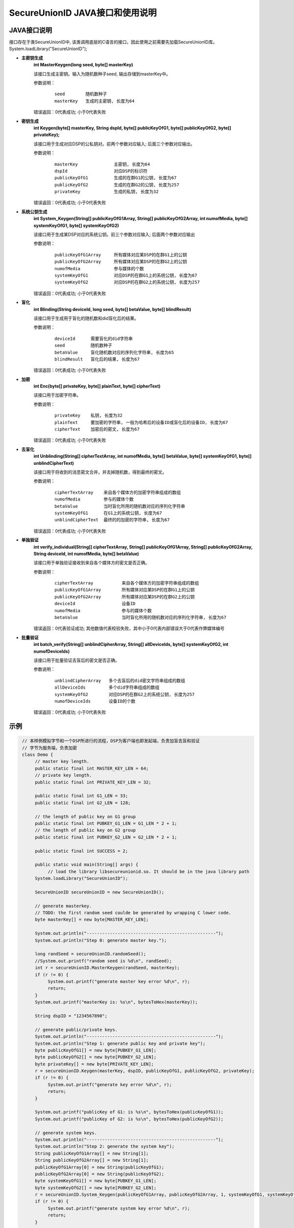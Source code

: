 **SecureUnionID JAVA接口和使用说明**
=======================================
**JAVA接口说明**
^^^^^^^^^^^^^^^^^^^^^^^^^^^^
接口存在于类SecureUnionID中, 该类调用底层的C语言的接口，因此使用之前需要先加载SecureUnionID库。
System.loadLibrary("SecureUnionID");

- **主密钥生成**
      **int MasterKeygen(long seed, byte[] masterKey)**

      该接口生成主密钥。输入为随机数种子seed, 输出存储到masterKey中。

      参数说明：
            ::

              seed        随机数种子
              masterKey   生成的主密钥, 长度为64

      错误返回：0代表成功; 小于0代表失败

- **密钥生成**
     **int Keygen(byte[] masterKey, String dspId, byte[] publicKeyOfG1, byte[] publicKeyOfG2, byte[] privateKey);**

     该接口用于生成对应DSP的公私钥对。前两个参数对应输入; 后面三个参数对应输出。

     参数说明：
            ::

              masterKey              主密钥, 长度为64
              dspId                  对应DSP的标识符
              publicKeyOfG1          生成的在群G1的公钥, 长度为67
              publicKeyOfG2          生成的在群G2的公钥, 长度为257
              privateKey             生成的私钥, 长度为32

     错误返回：0代表成功; 小于0代表失败

- **系统公钥生成**
     **int System_Keygen(String[] publicKeyOfG1Array, String[] publicKeyOfG2Array, int numofMedia, byte[] systemKeyOfG1, byte[] systemKeyOfG2)**

     该接口用于生成某DSP对应的系统公钥。前三个参数对应输入; 后面两个参数对应输出

     参数说明：
            ::

              publicKeyOfG1Array     所有媒体对应某DSP的在群G1上的公钥
              publicKeyOfG2Array     所有媒体对应某DSP的在群G2上的公钥
              numofMedia             参与媒体的个数
              systemKeyOfG1          对应DSP的在群G1上的系统公钥, 长度为67
              systemKeyOfG2          对应DSP的在群G2上的系统公钥, 长度为257

     错误返回：0代表成功; 小于0代表失败

- **盲化**
     **int Blinding(String deviceId, long seed, byte[] betaValue, byte[] blindResult)**

     该接口用于生成用于盲化的随机数和did盲化后的结果。

     参数说明：
            ::

              deviceId      需要盲化的did字符串
              seed          随机数种子
              betaValue     盲化随机数对应的序列化字符串, 长度为65
              blindResult   盲化后的结果, 长度为67

     错误返回：0代表成功; 小于0代表失败

- **加密**
     **int Enc(byte[] privateKey, byte[] plainText, byte[] cipherText)**

     该接口用于加密字符串。

     参数说明：
            ::

              privateKey    私钥, 长度为32
              plainText     要加密的字符串, 一般为哈希后的设备ID或盲化后的设备ID, 长度为67
              cipherText    加密后的密文, 长度为67

     错误返回：0代表成功; 小于0代表失败

- **去盲化**
     **int Unblinding(String[] cipherTextArray, int numofMedia, byte[]  betaValue, byte[] systemKeyOfG1, byte[] unblindCipherText)**

     该接口用于将收到的消息密文合并，并去掉随机数，得到最终的密文。

     参数说明：
            ::

                  cipherTextArray    来自各个媒体方的加密字符串组成的数组
                  numofMedia         参与的媒体个数
                  betaValue          当时盲化所用的随机数对应的序列化字符串
                  systemKeyOfG1      在G1上的系统公钥, 长度为67
                  unblindCipherText  最终的的加密的字符串, 长度为67

     错误返回：0代表成功; 小于0代表失败

- **单独验证**
     **int verify_individual(String[] cipherTextArray, String[] publicKeyOfG1Array, String[] publicKeyOfG2Array, String deviceId, int numofMedia, byte[] betaValue)**

     该接口用于单独验证接收到来自各个媒体方的密文是否正确。

     参数说明：
            ::
            
              cipherTextArray           来自各个媒体方的加密字符串组成的数组
              publicKeyOfG1Array        所有媒体对应某DSP的在群G1上的公钥
              publicKeyOfG2Array        所有媒体对应某DSP的在群G2上的公钥
              deviceId                  设备ID
              numofMedia                参与的媒体个数
              betaValue                 当时盲化所用的随机数对应的序列化字符串, 长度为67

     错误返回：0代表验证成功; 其他数值代表校验失败，其中小于0代表内部错误大于0代表作弊媒体编号

- **批量验证**
     **int batch_verify(String[] unblindCipherArray, String[] allDeviceIds, byte[] systemKeyOfG2, int numofDeviceIds)**

     该接口用于批量验证去盲后的密文是否正确。

     参数说明：
            ::

              unblindCipherArray   多个去盲后的did密文字符串组成的数组
              allDeviceIds         多个did字符串组成的数组
              systemKeyOfG2        对应DSP的在群G2上的系统公钥, 长度为257
              numofDeviceIds       设备ID的个数

     错误返回：0代表成功; 小于0代表失败

**示例**
^^^^^^^^^^

.. code-block:: java

     // 本样例模拟字节和一个DSP所进行的流程，DSP为客户端也即发起端，负责加盲去盲和验证
     // 字节为服务端，负责加密
     class Demo {
          // master key length.
          public static final int MASTER_KEY_LEN = 64;
          // private key length.
          public static final int PRIVATE_KEY_LEN = 32;

          public static final int G1_LEN = 33;
          public static final int G2_LEN = 128;

          // the length of public key on G1 group
          public static final int PUBKEY_G1_LEN = G1_LEN * 2 + 1;
          // the length of public key on G2 group
          public static final int PUBKEY_G2_LEN = G2_LEN * 2 + 1;

          public static final int SUCCESS = 2;

          public static void main(String[] args) {
               // load the library libsecureunionid.so. It should be in the java library path
          System.loadLibrary("SecureUnionID");

          SecureUnionID secureUnionID = new SecureUnionID();

          // generate masterkey.
          // TODO: the first random seed coulde be generated by wrapping C lower code.
          byte masterKey[] = new byte[MASTER_KEY_LEN];

          System.out.println("--------------------------------------------------");
          System.out.println("Step 0: generate master key.");

          long randSeed = secureUnionID.randomSeed();
          //System.out.printf("random seed is %d\n", randSeed);
          int r = secureUnionID.MasterKeygen(randSeed, masterKey);
          if (r != 0) {
               System.out.printf("generate master key error %d\n", r);
               return;
          }
          System.out.printf("masterKey is: %s\n", bytesToHex(masterKey));

          String dspID = "1234567890";

          // generate public/private keys.
          System.out.println("--------------------------------------------------");
          System.out.println("Step 1: generate public key and private key");
          byte publicKeyOfG1[] = new byte[PUBKEY_G1_LEN];
          byte publicKeyOfG2[] = new byte[PUBKEY_G2_LEN];
          byte privateKey[] = new byte[PRIVATE_KEY_LEN];
          r = secureUnionID.Keygen(masterKey, dspID, publicKeyOfG1, publicKeyOfG2, privateKey);
          if (r != 0) {
               System.out.printf("generate key error %d\n", r);
               return;
          }

          System.out.printf("publicKey of G1: is %s\n", bytesToHex(publicKeyOfG1));
          System.out.printf("publicKey of G2: is %s\n", bytesToHex(publicKeyOfG2));

          // generate system keys.
          System.out.println("--------------------------------------------------");
          System.out.println("Step 2: generate the system key");
          String publicKeyOfG1Array[] = new String[1];
          String publicKeyOfG2Array[] = new String[1];
          publicKeyOfG1Array[0] = new String(publicKeyOfG1);
          publicKeyOfG2Array[0] = new String(publicKeyOfG2);
          byte systemKeyOfG1[] = new byte[PUBKEY_G1_LEN];
          byte systemKeyOfG2[] = new byte[PUBKEY_G2_LEN];
          r = secureUnionID.System_Keygen(publicKeyOfG1Array, publicKeyOfG2Array, 1, systemKeyOfG1, systemKeyOfG2);
          if (r != 0) {
               System.out.printf("generate system key error %d\n", r);
               return;
          }

          // the device id number to protect.
          String deviceId0 = "123456789012345";
          String deviceId1 = "123456789054321";

          // blinding.
          System.out.println("--------------------------------------------------");
          System.out.println("Step 3: blind");
          byte betaValue0[] = new byte[2 * PRIVATE_KEY_LEN + 1];
          byte blindResult0[] = new byte[PUBKEY_G1_LEN];
          randSeed = secureUnionID.randomSeed();
          r = secureUnionID.Blinding(deviceId0, randSeed, betaValue0, blindResult0);
          if (r != 0) {
               System.out.printf("blinding error %d\n", r);
               return;
          }
          System.out.printf("blind result for device id 0: %s\n", bytesToHex(blindResult0));

          byte betaValue1[] = new byte[2 * PRIVATE_KEY_LEN + 1];
          byte blindResult1[] = new byte[PUBKEY_G1_LEN];
          randSeed = secureUnionID.randomSeed();
          r = secureUnionID.Blinding(deviceId1, randSeed, betaValue1, blindResult1);
          if (r != 0) {
               System.out.printf("blinding error %d\n", r);
               return;
          }
          System.out.printf("blind result for device id 1: %s\n", bytesToHex(blindResult1));

          // encryption
          System.out.println("--------------------------------------------------");
          System.out.println("Step 4: encrypt");
          byte cipherText0[] = new byte[PUBKEY_G1_LEN];
          r = secureUnionID.Enc(privateKey, blindResult0, cipherText0);
          if (r != 0) {
               System.out.printf("encrypt error %d\n", r);
               return;
          }
          System.out.printf("encrypt result for device id 0: %s\n", bytesToHex(blindResult0));

          byte cipherText1[] = new byte[PUBKEY_G1_LEN];
          r = secureUnionID.Enc(privateKey, blindResult1, cipherText1);
          if (r != 0) {
               System.out.printf("encrypt error %d\n", r);
               return;
          }
          System.out.printf("encrypt result for device id 1: %s\n", bytesToHex(blindResult1));

          // unblinding
          System.out.println("--------------------------------------------------");
          System.out.println("Step 5: unblind");
          byte unblindCipherText0[] = new byte[PUBKEY_G1_LEN];
          String[] cipherTextArray = new String[1];
          cipherTextArray[0] = new String(cipherText0);
          r = secureUnionID.Unblinding(cipherTextArray, 1, betaValue0, systemKeyOfG1, unblindCipherText0);
          if (r != 0) {
               System.out.printf("unblinding error %d\n", r);
               return;
          }
          System.out.printf("unblind result for device id 0: %s\n", bytesToHex(unblindCipherText0));


          byte unblindCipherText1[] = new byte[PUBKEY_G1_LEN];
          cipherTextArray[0] = new String(cipherText1);
          r = secureUnionID.Unblinding(cipherTextArray, 1, betaValue1, systemKeyOfG1, unblindCipherText1);
          if (r != 0) {
               System.out.printf("unblinding error %d\n", r);
               return;
          }
          System.out.printf("unblind result for device id 1: %s\n", bytesToHex(unblindCipherText1));

          System.out.println("--------------------------------------------------");
          System.out.println("Step 6: verify");
          String unblindCipherArray[] = new String[2];
          unblindCipherArray[0] = new String(unblindCipherText0);
          unblindCipherArray[1] = new String(unblindCipherText1);

          String allDeviceIds[] = new String[2];
          allDeviceIds[0] = deviceId0;
          allDeviceIds[1] = deviceId1;
          // verify
          r = secureUnionID.batch_verify(unblindCipherArray, allDeviceIds, systemKeyOfG2, 2);

          if (r != 0) {
               cipherTextArray[0] = new String(cipherText0);
               int result = secureUnionID.verify_individual(cipherTextArray, publicKeyOfG1Array, publicKeyOfG2Array, deviceId0, 1, betaValue0);
               if (result != 0) {
                    System.out.println("Cheat on the first device id!\n");
               }
               else {
                    System.out.println("Cheat on the second device id!\n");
               }
          }
          else {
               System.out.println("Success!\n");
          }
       }
    }